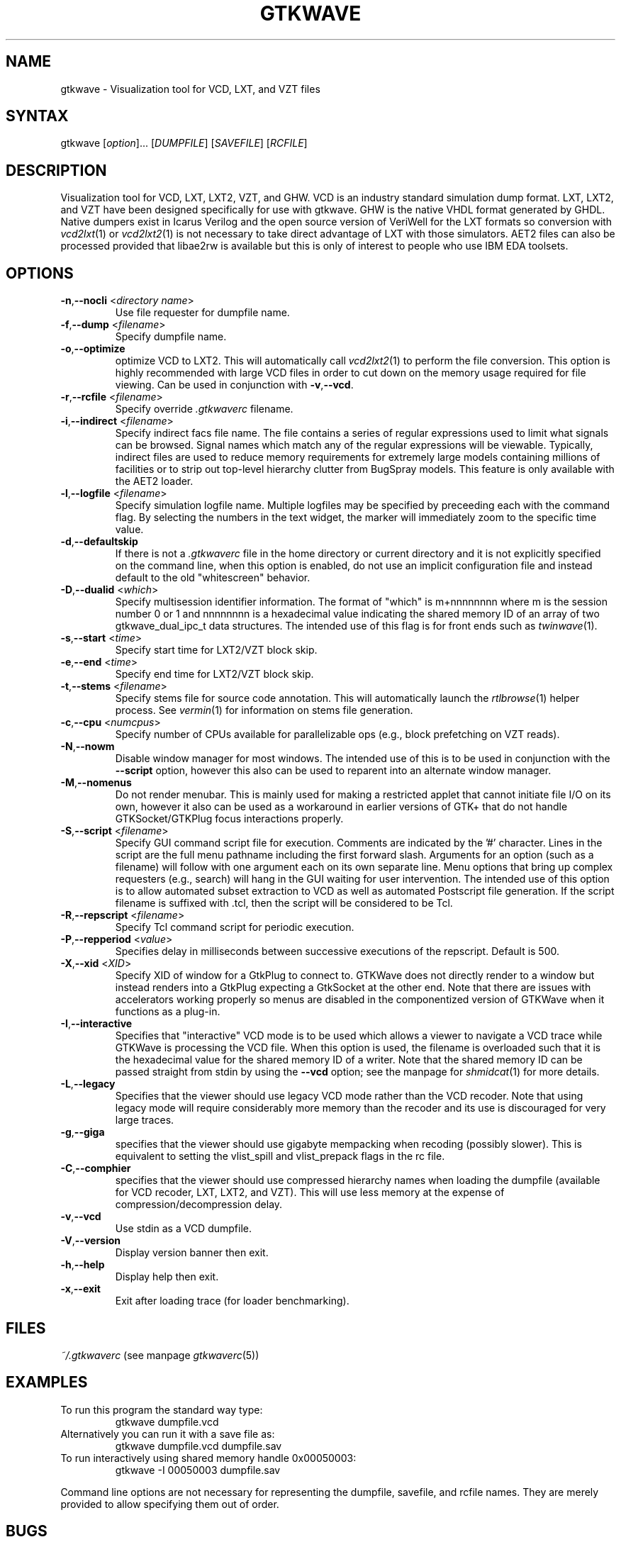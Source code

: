 .TH "GTKWAVE" "1" "3.2.0" "Anthony Bybell" "Simulation Wave Viewer"
.SH "NAME"
.LP 
gtkwave \- Visualization tool for VCD, LXT, and VZT files
.SH "SYNTAX"
.LP 
gtkwave [\fIoption\fP]... [\fIDUMPFILE\fP] [\fISAVEFILE\fP] [\fIRCFILE\fP]

.SH "DESCRIPTION"
.LP 
Visualization tool for VCD, LXT, LXT2, VZT, and GHW.  VCD is an industry standard simulation dump format. LXT, LXT2, and VZT have been designed
specifically for use with gtkwave.  GHW is the native VHDL format generated by GHDL.  Native dumpers exist in Icarus Verilog and the open source version of VeriWell for the LXT formats so conversion with \fIvcd2lxt\fP(1) or
\fIvcd2lxt2\fP(1) is not necessary to take direct advantage of LXT with those simulators.  AET2 files can also be processed provided
that libae2rw is available but this is only of interest to people who use IBM EDA toolsets.
.SH "OPTIONS"
.LP 
.TP 


\fB\-n\fR,\fB\-\-nocli\fR <\fIdirectory name\fP>
Use file requester for dumpfile name.
.TP
\fB\-f\fR,\fB\-\-dump\fR <\fIfilename\fP>
Specify dumpfile name.
.TP 
\fB\-o\fR,\fB\-\-optimize\fR
optimize VCD to LXT2.  This will automatically call \fIvcd2lxt2\fP(1) to perform the file conversion.  This
option is highly recommended with large VCD files in order to cut down on the memory usage required for
file viewing.  Can be used in conjunction with \fB\-v\fR,\fB\-\-vcd\fR.
.TP
\fB\-r\fR,\fB\-\-rcfile\fR <\fIfilename\fP>
Specify override \fI.gtkwaverc\fP filename.
.TP 
\fB\-i\fR,\fB\-\-indirect\fR <\fIfilename\fP>
Specify indirect facs file name.  The file contains a series of regular expressions used to limit what signals can be browsed.  Signal names
which match any of the regular expressions will be viewable.  Typically, indirect files are used to reduce memory requirements for extremely 
large models containing millions of facilities or to strip out top-level hierarchy clutter from BugSpray models.  
This feature is only available with the AET2 loader.
.TP 
\fB\-l\fR,\fB\-\-logfile\fR <\fIfilename\fP>
Specify simulation logfile name.  Multiple logfiles may be specified by preceeding each with the command flag.  By selecting the numbers in the text widget, the marker will immediately zoom to the specific time value.
.TP 
\fB\-d\fR,\fB\-\-defaultskip\fR
If there is not a \fI.gtkwaverc\fP file in the home directory or current directory and it is not explicitly specified on the command line, when
this option is enabled, do not use an implicit configuration file and instead default to the old "whitescreen" behavior.
.TP 
\fB\-D\fR,\fB\-\-dualid\fR <\fIwhich\fP>
Specify multisession identifier information.  The format of "which" is m+nnnnnnnn where m is the session number 0 or 1 and nnnnnnnn is a hexadecimal
value indicating the shared memory ID of an array of two gtkwave_dual_ipc_t data structures.  The intended use of this flag is for front ends such as 
\fItwinwave\fP(1).
.TP 
\fB\-s\fR,\fB\-\-start\fR <\fItime\fP>
Specify start time for LXT2/VZT block skip.
.TP 
\fB\-e\fR,\fB\-\-end\fR <\fItime\fP>
Specify end time for LXT2/VZT block skip.
.TP
\fB\-t\fR,\fB\-\-stems\fR <\fIfilename\fP>
Specify stems file for source code annotation.  This will automatically launch the \fIrtlbrowse\fP(1) helper process.
See \fIvermin\fP(1) for information on stems file generation.
.TP
\fB\-c\fR,\fB\-\-cpu\fR <\fInumcpus\fP>
Specify number of CPUs available for parallelizable ops (e.g., block prefetching on VZT reads).
.TP
\fB\-N\fR,\fB\-\-nowm\fR
Disable window manager for most windows.  The intended use of this is to be used in conjunction with the \fB\-\-script\fR
option, however this also can be used to reparent into an alternate window manager.
.TP
\fB\-M\fR,\fB\-\-nomenus\fR
Do not render menubar. This is mainly used for making a restricted applet that cannot initiate file I/O
on its own, however it also can be used as a workaround in earlier versions of GTK+ that do not handle
GTKSocket/GTKPlug focus interactions properly.
.TP
\fB\-S\fR,\fB\-\-script\fR <\fIfilename\fP>
Specify GUI command script file for execution.  Comments are indicated by the '#' character.  Lines in the script are the
full menu pathname including the first forward slash.  Arguments for an option (such as a filename) will follow with one
argument each on its own separate line.  Menu options that bring up complex requesters (e.g., search) will hang in the
GUI waiting for user intervention.  The intended use of this option is to allow automated subset extraction to VCD as well
as automated Postscript file generation.  If the script filename is suffixed with .tcl, then the script will be considered
to be Tcl.
.TP
\fB\-R\fR,\fB\-\-repscript\fR <\fIfilename\fP>
Specify Tcl command script for periodic execution.
.TP
\fB\-P\fR,\fB\-\-repperiod\fR <\fIvalue\fP>
Specifies delay in milliseconds between successive executions of the repscript.  Default is 500.
.TP 
\fB\-X\fR,\fB\-\-xid\fR <\fIXID\fP>
Specify XID of window for a GtkPlug to connect to.  GTKWave does not directly render to a window but instead renders into a 
GtkPlug expecting a GtkSocket at the other end.  Note that there are issues with accelerators working properly so menus are
disabled in the componentized version of GTKWave when it functions as a plug-in.
.TP 
\fB\-I\fR,\fB\-\-interactive\fR
Specifies that "interactive" VCD mode is to be used which allows a viewer to navigate a VCD trace while GTKWave is processing the VCD file.
When this option is used, the filename is overloaded such that it is the hexadecimal value for the shared memory ID of a writer.
Note that the shared memory ID can be passed straight from stdin by using the \fB\-\-vcd\fR option; see the manpage for
\fIshmidcat\fP(1) for more details.
.TP
\fB\-L\fR,\fB\-\-legacy\fR
Specifies that the viewer should use legacy VCD mode rather than the VCD recoder.  Note that using legacy mode will require
considerably more memory than the recoder and its use is discouraged for very large traces.
.TP
\fB\-g\fR,\fB\-\-giga\fR
specifies that the viewer should use gigabyte mempacking when recoding (possibly slower).  This is equivalent to setting
the vlist_spill and vlist_prepack flags in the rc file.
.TP
\fB\-C\fR,\fB\-\-comphier\fR
specifies that the viewer should use compressed hierarchy names when loading the dumpfile (available for VCD recoder, LXT, LXT2, and VZT).
This will use less memory at the expense of compression/decompression delay.
.TP
\fB\-v\fR,\fB\-\-vcd\fR
Use stdin as a VCD dumpfile.
.TP 
\fB\-V\fR,\fB\-\-version\fR
Display version banner then exit.
.TP 
\fB\-h\fR,\fB\-\-help\fR
Display help then exit.
.TP 
\fB\-x\fR,\fB\-\-exit\fR
Exit after loading trace (for loader benchmarking).
.SH "FILES"
.LP 
\fI~/.gtkwaverc\fP (see manpage \fIgtkwaverc\fP(5))

.SH "EXAMPLES"
.TP 
To run this program the standard way type:
gtkwave dumpfile.vcd
.TP 
Alternatively you can run it with a save file as:
gtkwave dumpfile.vcd dumpfile.sav
.TP
To run interactively using shared memory handle 0x00050003:
gtkwave \-I 00050003 dumpfile.sav
.LP 
Command line options are not necessary for representing the dumpfile, savefile, and rcfile names.  They are merely provided to allow specifying them
out of order.
.SH "BUGS"
.TP
AIX requires  \-bmaxdata:0x80000000 (\-bmaxdata:0xd0000000/dsa for AIX 5.3) to be added to your list of compiler flags for xlc if you want GTKWave to be able to access more than 256MB of virtual memory. The value shown allows the VMM to use up to 2GB (3.25GB AIX5.3). This may be necessary for very large traces.
.TP
Shift and Page operations using the wave window hscrollbar may be nonfunctional as you move away from the dump start for very large traces. A trace that goes out to 45 billion ticks has been known to exhibit this problem. This stems from using the gfloat element of the horizontal slider to encode the time value for the left margin. The result is a loss of precision for very large values. Use the hotkeys or buttons at the top of the screen if this is a problem. 
.TP
When running under Cygwin, it is required to enable Cygserver if shared memory IPC is being used.  Specifically, this occurs when \fIrtlbrowse\fP(1) is launched as a helper process.  See the Cygwin documentation for more information on how to enable Cygserver.
.SH "AUTHORS"
.LP 
Anthony Bybell <bybell@nc.rr.com>
.SH "SEE ALSO"
.LP 
\fIgtkwaverc\fP(5) \fIlxt2vcd\fP(1) \fIvcd2lxt\fP(1) \fIvcd2lxt2\fP(1) \fIvzt2vcd\fP(1) \fIvcd2vzt\fP(1) \fIvermin\fP(1) \fIrtlbrowse\fP(1) \fItwinwave\fP(1) \fIshmidcat\fP(1)
